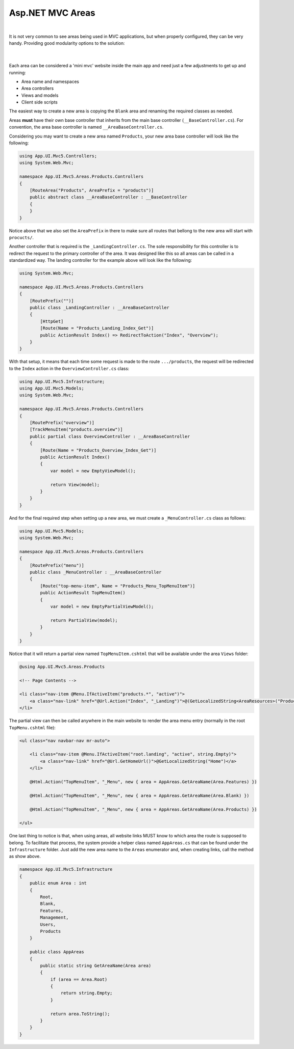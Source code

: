 #################
Asp.NET MVC Areas
#################

.. raw:: html

    <div style="text-align:center;">
        <iframe width="560" height="315" src="https://www.youtube.com/embed/cTqvS0tRCoU" frameborder="0" allow="accelerometer; autoplay; encrypted-media; gyroscope; picture-in-picture" allowfullscreen></iframe>
    </div>

|

It is not very common to see areas being used in MVC applications, but when properly configured, they can be very handy. Providing good modularity options to the solution:

  .. image:: /_static/areas_top.png

  |

Each area can be considered a 'mini mvc' website inside the main app and need just a few adjustments to get up and running:

* Area name and namespaces
* Area controllers
* Views and models
* Client side scripts

The easiest way to create a new area is copying the ``Blank`` area and renaming the required classes as needed.

Areas **must** have their own base controller that inherits from the main base controller (``__BaseController.cs``). For convention, the area base controller is named ``__AreaBaseController.cs``.

Considering you may want to create a new area named ``Products``, your new area base controller will look like the following:

.. code-block:: csharp

    using App.UI.Mvc5.Controllers;
    using System.Web.Mvc;

    namespace App.UI.Mvc5.Areas.Products.Controllers
    {
        [RouteArea("Products", AreaPrefix = "products")]
        public abstract class __AreaBaseController : __BaseController
        {
        }
    }

Notice above that we also set the ``AreaPrefix`` in there to make sure all routes that bellong to the new area will start with ``procucts/``.

Another controller that is required is the ``_LandingController.cs``. The sole responsibility for this controller is to redirect the request to the primary controller of the area. It was designed like this so all areas can be called in a standardized way. The landing controller for the example above will look like the following:

.. code-block:: csharp

    using System.Web.Mvc;

    namespace App.UI.Mvc5.Areas.Products.Controllers
    {
        [RoutePrefix("")]
        public class _LandingController : __AreaBaseController
        {
            [HttpGet]
            [Route(Name = "Products_Landing_Index_Get")]
            public ActionResult Index() => RedirectToAction("Index", "Overview");
        }
    }

With that setup, it means that each time some request is made to the route ``.../products``, the request will be redirected to the ``Index`` action in the ``OverviewController.cs`` class:

.. code-block:: csharp

    using App.UI.Mvc5.Infrastructure;
    using App.UI.Mvc5.Models;
    using System.Web.Mvc;

    namespace App.UI.Mvc5.Areas.Products.Controllers
    {
        [RoutePrefix("overview")]
        [TrackMenuItem("products.overview")]
        public partial class OverviewController : __AreaBaseController
        {
            [Route(Name = "Products_Overview_Index_Get")]
            public ActionResult Index()
            {
                var model = new EmptyViewModel();

                return View(model);
            }
        }
    }

And for the final required step when setting up a new area, we must create a ``_MenuController.cs`` class as follows:

.. code-block:: csharp

    using App.UI.Mvc5.Models;
    using System.Web.Mvc;

    namespace App.UI.Mvc5.Areas.Products.Controllers
    {
        [RoutePrefix("menu")]
        public class _MenuController : __AreaBaseController
        {
            [Route("top-menu-item", Name = "Products_Menu_TopMenuItem")]
            public ActionResult TopMenuItem()
            {
                var model = new EmptyPartialViewModel();

                return PartialView(model);
            }
        }
    }

Notice that it will return a partial view named ``TopMenuItem.cshtml`` that will be available under the area ``Views`` folder:

.. code-block:: csharp

    @using App.UI.Mvc5.Areas.Products

    <!-- Page Contents -->

    <li class="nav-item @Menu.IfActiveItem("products.*", "active")">
        <a class="nav-link" href="@Url.Action("Index", "_Landing")">@(GetLocalizedString<AreaResources>("Products"))</a>
    </li>

The partial view can then be called anywhere in the main website to render the area menu entry (normally in the root ``TopMenu.cshtml`` file):

.. code-block:: csharp

    <ul class="nav navbar-nav mr-auto">

        <li class="nav-item @Menu.IfActiveItem("root.landing", "active", string.Empty)">
            <a class="nav-link" href="@Url.GetHomeUrl()">@GetLocalizedString("Home")</a>
        </li>

        @Html.Action("TopMenuItem", "_Menu", new { area = AppAreas.GetAreaName(Area.Features) })

        @Html.Action("TopMenuItem", "_Menu", new { area = AppAreas.GetAreaName(Area.Blank) })

        @Html.Action("TopMenuItem", "_Menu", new { area = AppAreas.GetAreaName(Area.Products) })

    </ul>

One last thing to notice is that, when using areas, all website links MUST know to which area the route is supposed to belong. To facilitate that process, the system provide a helper class named ``AppAreas.cs`` that can be found under the ``Infrastructure`` folder. Just add the new area name to the ``Areas`` enumerator and, when creating links, call the method as show above.

.. code-block:: csharp

    namespace App.UI.Mvc5.Infrastructure
    {
        public enum Area : int
        {
            Root,
            Blank,
            Features,
            Management,
            Users,
            Products
        }

        public class AppAreas
        {
            public static string GetAreaName(Area area)
            {
                if (area == Area.Root)
                {
                    return string.Empty;
                }

                return area.ToString();
            }
        }
    }
